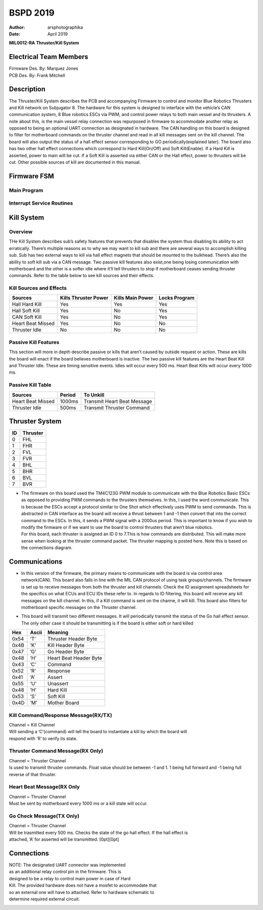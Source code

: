 .. _TKB:

=========
BSPD 2019
=========

:Author: arsphotographika
:Date:   April 2019

|image|

**MIL0012-RA** **Thruster/Kill System**

Electrical Team Members
=======================

| Firmware Des. By: Marquez Jones
| PCB Des. By: Frank Mitchell

|image|

Description
===========

The Thruster/Kill System describes the PCB and accompanying Firmware to
control and monitor Blue Robotics Thrusters and Kill network on
Subjugator 8. The hardware for this system is designed to interface with
the vehicle’s CAN communication system, 8 Blue robotics ESCs via PWM,
and control power relays to both main vessel and its thrusters. A note
about this, is the main vessel relay connection was repurposed in
firmware to accommodate another relay as opposed to being an optional
UART connection as designated in hardware. The CAN handling on this
board is designed to filter for motherboard commands on the thruster
channel and read in all kill messages sent on the kill channel. The
board will also output the status of a hall effect sensor corresponding
to GO periodically(explained later). The board also has two other hall
effect connections which correspond to Hard Kill(On/Off) and Soft
Kill(Enable). If a Hard Kill is asserted, power to main will be cut. If
a Soft Kill is asserted via either CAN or the Hall effect, power to
thrusters will be cut. Other possible sources of kill are documented in
this manual.

Firmware FSM
============

Main Program
------------

|image|

Interrupt Service Routines
--------------------------

|image|

Kill System
===========

Overview
--------

THe Kill System describes sub’s safety features that prevents that
disables the system thus disabling its ability to act erratically.
There’s multiple reasons as to why we may want to kill sub and there are
several ways to accomplish killing sub. Sub has two external ways to
kill via hall effect magnets that should be mounted to the bulkhead.
There’s also the ability to soft kill sub via a CAN message. Two passive
kill features also exist,one being losing communication with motherboard
and the other is a softer idle where it’ll tell thrusters to stop if
motherboard ceases sending thruster commands. Refer to the table below
to see kill sources and their effects.

Kill Sources and Effects
------------------------

================= ==================== ================ =============
Sources           Kills Thruster Power Kills Main Power Locks Program
================= ==================== ================ =============
Hall Hard Kill    Yes                  Yes              Yes
Hall Soft Kill    Yes                  No               Yes
CAN Soft Kill     Yes                  No               Yes
Heart Beat Missed Yes                  No               No
Thruster Idle     No                   No               No
================= ==================== ================ =============

Passive Kill Features
---------------------

This section will more in depth describe passive or kills that aren’t
caused by outside request or action. These are kills the board will
enact if the board believes motherboard is inactive. The two passive
kill features are the Heart Beat Kill and Thruster Idle. These are
timing sensitive events. Idles will occur every 500 ms. Heart Beat Kills
will occur every 1000 ms.

Passive Kill Table
------------------

================= ====== ===========================
Sources           Period To Unkill
================= ====== ===========================
Heart Beat Missed 1000ms Transmit Heart Beat Message
Thruster Idle     500ms  Transmit Thruster Command
================= ====== ===========================

Thruster System
===============

== ========
ID Thruster
== ========
0  FHL
1  FHR
2  FVL
3  FVR
4  BHL
5  BHR
6  BVL
7  BVR
== ========

-  | The firmware on this board used the TM4C123G PWM module to
     communicate with the Blue Robotics Basic ESCs as opposed to
     providing PWM commands to the thrusters themselves. In this, I used
     the word communicate. This is because the ESCs accept a protocol
     similar to One Shot which effectively uses PWM to send commands.
     This is abstracted in CAN interface as the board will receive a
     thrust between 1 and -1 then convert that into the correct command
     to the ESCs. In this, it sends a PWM signal with a 2000us period.
     This is important to know if you wish to modify the firmware or if
     we want to use the board to control thrusters that aren’t blue
     robotics.
   | For this board, each thruster is assigned an ID 0 to 7.This is how
     commands are distributed. This will make more sense when looking at
     the thruster command packet. The thruster mapping is posted here.
     Note this is based on the connections diagram.

Communications
==============

-  | In this version of the firmware, the primary means to communicate
     with the board is via control area network(CAN). This board also
     falls in line with the MIL CAN protocol of using task
     groups/channels. The firmware is set up to receive messages from
     both the thruster and kill channels. Check the ID assignment
     spreadsheets for the specifics on what ECUs and ECU IDs these refer
     to. In regards to ID filtering, this board will receive any kill
     messages on the kill channel. In this, if a Kill command is sent on
     the channe, it will kill. This board also filters for motherboard
     specific messages on the Thruster channel.

-  | This board will transmit two different messages. It will
     periodically transmit the status of the Go hall effect sensor. The
     only other case it should be transmitting is if the board is either
     soft or hard killed

==== ===== ======================
Hex  Ascii Meaning
==== ===== ======================
0x54 ’T’   Thruster Header Byte
0x4B ’K’   Kill Header Byte
0x47 ’G’   Go Header Byte
0x48 ’H’   Heart Beat Header Byte
0x43 ’C’   Command
0x52 ’R’   Response
0x41 ’A’   Assert
0x55 ’U’   Unassert
0x48 ’H’   Hard Kill
0x53 ’S’   Soft Kill
0x4D ’M’   Mother Board
==== ===== ======================

Kill Command/Response Message(RX/TX)
------------------------------------

| Channel = Kill Channel
| Will sending a ’C’(command) will tell the board to instantiate a kill
  by which the board will
| respond with ’R’ to verify its state.

|image|

Thruster Command Message(RX Only)
---------------------------------

| Channel = Thruster Channel
| Is used to transmit thruster commands. Float value should be between
  -1 and 1. 1 being full forward and -1 being full reverse of that
  thruster.

|image|

Heart Beat Message(RX Only
--------------------------

| Channel = Thruster Channel
| Must be sent by motherboard every 1000 ms or a kill state will occur.

|image|

Go Check Message(TX Only)
-------------------------

| Channel = Thruster Channel
| Will be trasmitted every 500 ms. Checks the state of the go hall
  effect. If the hall effect is
| attached, ’A’ for asserted will be transmitted. [0pt][0pt]

Connections
===========

| NOTE: The designated UART connector was implemented
| as an additional relay control pin in the firmware. This is
| designed to be a relay to control main power in case of Hard
| Kill. The provided hardware does not have a mosfet to accommodate that
| so an external one will have to attached. Refer to hardware schematic
  to
| determine required external circuit.

|image|

.. |image| image:: MIL_LOGO.png
.. |image| image:: TKB_Board.PNG
   :width: 70.0%
.. |image| image:: MAIN_FSM_R1.PNG
   :width: 100.0%
.. |image| image:: ISRS_FSM_R1.PNG
   :width: 100.0%
.. |image| image:: Kill_Msg.PNG
   :width: 100.0%
.. |image| image:: Thruster_Msg.PNG
   :width: 100.0%
.. |image| image:: HeartBeat_Msg.PNG
   :width: 70.0%
.. |image| image:: KillBoard_connectors.png
   :width: 100.0%
